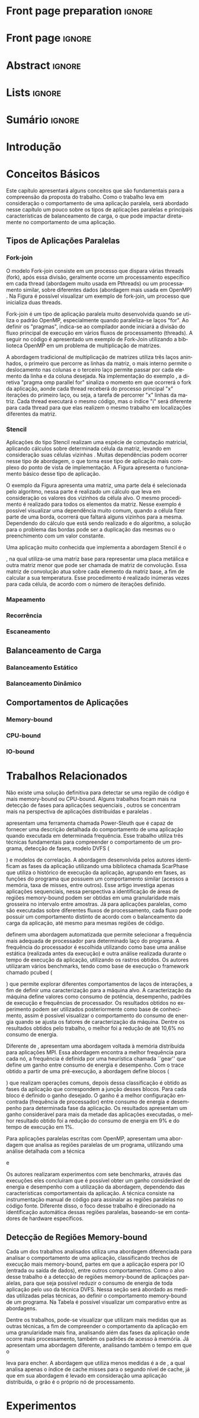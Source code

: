 #+TITLE:
#+AUTHOR: Gabriel Bronzatti Moro

#+STARTUP: overview indent
#+LANGUAGE: en
#+OPTIONS: H:3 creator:nil timestamp:nil skip:nil toc:nil num:t ^:nil ~:~
#+OPTIONS: author:nil title:nil date:nil
#+TAGS: noexport(n) deprecated(d) ignore(i)
#+EXPORT_SELECT_TAGS: export
#+EXPORT_EXCLUDE_TAGS: noexport

#+LATEX_CLASS: iiufrgs
#+LATEX_CLASS_OPTIONS: [ppgc,tc,brasilian]
#+LATEX_HEADER: \usepackage[utf8]{inputenc}
#+LATEX_HEADER: \usepackage[T1]{fontenc}
#+LATEX_HEADER: \usepackage{subfigure}
#+LATEX_HEADER: \usepackage{tabulary}
#+LATEX_HEADER: \usepackage{tabularx}
#+LATEX_HEADER: \usepackage{mathtools}
#+LATEX_HEADER: \usepackage{algorithm}
#+LATEX_HEADER: \usepackage{algorithmic}
#+LATEX_HEADER: \usepackage{listings}
#+LATEX_HEADER: \newcommand{\prettysmall}{\fontsize{6.5}{6.5}\selectfont}
#+LATEX_HEADER: \newcommand{\prettysmallbis}{\fontsize{7}{7}\selectfont}
#+LATEX_HEADER: \newcommand{\mtilde}{~}
#+LATEX_HEADER: \usepackage[utf8]{inputenc}
#+LATEX_HEADER: \usepackage[T1]{fontenc}
#+LATEX_HEADER: \usepackage{palatino}
#+LATEX_HEADER: \usepackage{hyperref}
#+LATEX_HEADER: \usepackage{cleveref}
#+LATEX_HEADER: \usepackage{booktabs}
#+LATEX_HEADER: \usepackage[normalem]{ulem}
#+LATEX_HEADER: \usepackage{xspace}
#+LATEX_HEADER: \usepackage{amsmath}
#+LATEX_HEADER: \usepackage{color}
#+LATEX_HEADER: \newcommand{\review}[1]{\textcolor[rgb]{1,0,0}{[Orientador: #1]}}
#+LATEX_HEADER: \newcommand{\Orientador}[1]{\textcolor[rgb]{0.2,0.2,0.7}{[Orientador: #1]}}
#+LATEX_HEADER: \newcommand{\source}{Source: Author}
#+LATEX_HEADER: \input{configuration.tex}

* Export to PDF (org-mode installation + emacnos configuration)    :noexport:

_org-mode installation_

Use the org-version =8.3.4=. To check, run M-x then type org-version,
then hit the enter key. You should see the current version. If your
version is older, or if the command you just type is unrecognized, you
have to install the latest version of org by following these steps:

#+BEGIN_SRC sh :results silent :exports none
git clone git://orgmode.org/org-mode.git; cd org-mode;
git checkout release_8.3.4; make
#+END_SRC

Then, edit the file =local.mk= changing the variable =prefix=. I
suggest you install in your HOME directory by putting something like:

=/home/schnorr/install/org-mode/=

For me, I have this (just an example):

#+BEGIN_EXAMPLE
prefix  = /home/schnorr/install/org-mode/
#+END_EXAMPLE

Finally, within the org-mode directory, just type:

#+BEGIN_SRC sh :results silent :exports none
make install
#+END_SRC

_Emacs configuration_

Now, you need to configure emacs.

Create a directory =.emacs.d= in your HOME directory.

Make sure your version of emacs is at least 24.4. Mine is:

#+begin_src sh :results output :session :exports both
emacs --version
#+end_src

#+RESULTS:
: GNU Emacs 24.4.1
: Copyright (C) 2014 Free Software Foundation, Inc.
: GNU Emacs comes with ABSOLUTELY NO WARRANTY.
: You may redistribute copies of Emacs
: under the terms of the GNU General Public License.
: For more information about these matters, see the file named COPYING.

Then, create (in =.emacs.d= directory) a =init.el= file with the following:

#+BEGIN_EXAMPLE
(add-to-list 'load-path "~/install/org-mode/emacs/site-lisp/org")
(mapc #'org-babel-load-file (directory-files dotfiles-dir t "\\.org$"))
#+END_EXAMPLE

To have the shortcuts and facilities I employ when coding in org, you
might want to put in the =.emacs.d= directory the contents described here:

http://mescal.imag.fr/membres/arnaud.legrand/misc/init.php

Or, just execute the following sequence of commands:

#+begin_src sh :results output :session :exports both
cd $HOME/.emacs.d/
wget http://mescal.imag.fr/membres/arnaud.legrand/misc/init.org -O mine.org
#+end_src

Note that the name has to be different from =init.org=, otherwise in the
first run of =emacs=, the initialization process will destroy the
configuration file you have just created. In this example, I have then
called the file =mine.org=.

Hope this helps.

* Front page preparation                                           :ignore:
#+BEGIN_LaTeX
\title{Plano de Ensino e Pesquisa}
\author{Bronzatti Moro}{Gabriel}
\advisor[Prof.~Dr.]{Mello Schnorr}{Lucas}

\date{Outubro}{2016}
\location{Porto Alegre}{RS}

% \renewcommand{\nominataReit}{Prof\textsuperscript{a}.~Wrana Maria Panizzi}
% \renewcommand{\nominataReitname}{Reitora}
% \renewcommand{\nominataPRE}{Prof.~Jos{\'e} Carlos Ferraz Hennemann}
% \renewcommand{\nominataPREname}{Pr{\'o}-Reitor de Ensino}
% \renewcommand{\nominataPRAPG}{Prof\textsuperscript{a}.~Joc{\'e}lia Grazia}
% \renewcommand{\nominataPRAPGname}{Pr{\'o}-Reitora Adjunta de P{\'o}s-Gradua{\c{c}}{\~a}o}
% \renewcommand{\nominataDir}{Prof.~Philippe Olivier Alexandre Navaux}
% \renewcommand{\nominataDirname}{Diretor do Instituto de Inform{\'a}tica}
% \renewcommand{\nominataCoord}{Prof.~Carlos Alberto Heuser}
% \renewcommand{\nominataCoordname}{Coordenador do PPGC}
% \renewcommand{\nominataBibchefe}{Beatriz Regina Bastos Haro}
% \renewcommand{\nominataBibchefename}{Bibliotec{\'a}ria-chefe do Instituto de Inform{\'a}tica}
% \renewcommand{\nominataChefeINA}{Prof.~Jos{\'e} Valdeni de Lima}
% \renewcommand{\nominataChefeINAname}{Chefe do \deptINA}
% \renewcommand{\nominataChefeINT}{Prof.~Leila Ribeiro}
% \renewcommand{\nominataChefeINTname}{Chefe do \deptINT}


%
% TODO: provide these keywords
%
%\keyword{HPC}
#+END_LaTeX

* Front page                                                       :ignore:
#+BEGIN_LaTeX
\maketitle
#+END_LaTeX

* Abstract                                                         :ignore:

#+BEGIN_LaTeX
\begin{abstract}
#+END_LaTeX
#+BEGIN_LaTeX
Abstract ...
\end{abstract}
#+END_LaTeX

* Lists                                                            :ignore:

#+BEGIN_LaTeX
%\listoffigures
%\listoftables

% lista de abreviaturas e siglas
% o parametro deve ser a abreviatura mais longa
%\begin{listofabbrv}{SPMD}
%   \item[ANTLR] Another Tool For Language Recognition
%   \item[CSV] Comma Separated Values
%   \item [DBMS] Database Management System    
%   \item[GC] Garbage Collector 
%   \item[HPC] High Performance Computing
%   \item[JDBC] Java Database Connectivity
%   \item[JVM] Java Virtual Machine
%\end{listofabbrv}


% idem para a lista de símbolos
% \begin{listofsymbols}{$\alpha\beta\pi\omega$}
%     \item[$\sum{\frac{a}{b}}$] Somatório do produtório
%     \item[$\alpha\beta\pi\omega$] Fator de inconstância do resultado
% \end{listofsymbols}
#+END_LaTeX

* Sumário                                                            :ignore:

#+BEGIN_LaTeX
\tableofcontents
#+END_LaTeX

* Configuring Emacs to correctly export to PDF                     :noexport:

Org mode is configured by default to export only the base classes.

See for details:
+ http://orgmode.org/worg/org-tutorials/org-latex-export.html

Execute the following code (with C-c C-c) prior to export this file to PDF.

#+BEGIN_SRC emacs-lisp :results silent :exports nones
(add-to-list 'load-path ".")
(require 'ox-extra)
(ox-extras-activate '(ignore-headlines))
(add-to-list 'org-latex-classes
             '("iiufrgs"
               "\\documentclass{iiufrgs}"
               ("\\chapter{%s}" . "\\chapter*{%s}")
               ("\\section{%s}" . "\\section*{%s}")
               ("\\subsection{%s}" . "\\subsection*{%s}")
               ("\\subsubsection{%s}" . "\\subsubsection*{%s}")
               ("\\paragraph{%s}" . "\\paragraph*{%s}")
               ("\\subparagraph{%s}" . "\\subparagraph*{%s}")))
#+END_SRC
* 2016-03-18 First entry (proper emacs configuration file)   :noexport:Orientador:

I recommend you use Arnaud's emacs configuration file, available here:
+ http://mescal.imag.fr/membres/arnaud.legrand/misc/init.php

Download the file =init.org=:

#+begin_src sh :results output :session :exports both
wget http://mescal.imag.fr/membres/arnaud.legrand/misc/init.org
#+end_src

#+RESULTS:

* 2016-04-29 How to compile with _bibtex_ entries              :Orientador:noexport:

Do as follows:

1. Export as usual to latex
2. Then, type in the terminal
   #+begin_src sh :results output :session :exports both
   pdflatex Dissertation.tex
   bibtex Dissertation
   pdflatex Dissertation.tex
   pdflatex Dissertation.tex
   #+end_src

* Introdução
* Conceitos Básicos
\label{chapter.basic_concepts}

Este capítulo apresentará alguns conceitos que são fundamentais para a
compreensão da proposta do trabalho. Como o trabalho leva em
consideração o comportamento de uma aplicação paralela, será abordado
nesse capítulo um pouco sobre os tipos de aplicações paralelas e
principais características de balanceamento de carga, o que pode
impactar diretamente no comportamento de uma aplicação.

** Tipos de Aplicações Paralelas
*** Fork-join

O modelo Fork-join consiste em um processo que dispara várias threads
(fork), após essa divisão, geralmente ocorre um processamento
específico em cada thread (abordagem muito usada em Pthreads) ou um
processamento similar, sobre diferentes dados (abordagem mais usada em
OpenMP) \cite{pacheco2011introduction}. Na Figura \ref{fig.fork-join}
é possível visualizar um exemplo de fork-join, um processo que
inicializa duas threads.

#+BEGIN_LaTeX
\begin{figure}[!htb]
\caption{Exemplo de Aplicação Fork-Join \cite{pacheco2011introduction}.}
\centering
\includegraphics[width=.85\linewidth]{./img/applicationFork-join.pdf}
\label{fig.fork-join} 
\end{figure}
#+END_LaTeX

Fork-join é um tipo de aplicação paralela muito desenvolvida quando se
utiliza o padrão OpenMP, especialmente quando paraleliza-se laços
"for". Ao definir os "pragmas", indica-se ao compilador aonde iniciará
a divisão do fluxo principal de execução em vários fluxos de
processamento (threads). A seguir no código \ref{lst.mm} é apresentado
um exemplo de Fork-Join utilizando a biblioteca OpenMP em um problema
de multiplicação de matrizes.

#+LaTeX: \lstset{language=C,caption={Multiplicação de matrizes usando Fork-join.},label=lst.mm}
#+BEGIN_LaTeX
\begin{lstlisting}
/*Multiplicacao das matrizes matA e matB*/
int i,j,k;
double tmp=0.0;

#pragma omp parallel for private(i,j,k)
for(i=0;i < size; i++) {
  for(j=0;j < size; j++) {
	  tmp=0;
	  for(k=0; k < size; k++) {
	    tmp = tmp + A[i * size + k] * B[k * size + j];
    }
	    R[i * size + j] = tmp;
	}
}
\end{lstlisting}

#+END_LaTeX

A abordagem tradicional de multiplicação de matrizes utiliza três
laços aninhados, o primeiro que percorre as linhas da matriz, o mais
interno permite o deslocamento nas colunas e o terceiro laço permite
passar por cada elemento da linha e da coluna desejada. Na
implementação do exemplo \ref{lst.mm}, a diretiva "pragma omp parallel
for" sinaliza o momento em que ocorrerá o fork da aplicação, aonde
cada thread receberá do processo principal "x" iterações do primeiro
laço, ou seja, a tarefa de percorrer "x" linhas da matriz. Cada thread
executará o mesmo código, mas o índice "i" será diferente para cada
thread para que elas realizem o mesmo trabalho em localizações
diferentes da matriz.

*** Stencil

Aplicações do tipo Stencil realizam uma espécie de computação
matricial, aplicando cálculos sobre determinada célula da matriz,
levando em consideração suas células vizinhas \cite{Roth1997}. Muitas
dependências podem ocorrer nesse tipo de abordagem, o que torna esse
tipo de aplicação mais complexo do ponto de vista de implementação. A
Figura \ref{fig.stencil} apresenta o funcionamento básico desse tipo
de aplicação.

#+BEGIN_LaTeX
\begin{figure}[!htb]
\caption{Exemplo de Aplicação Stencil.}
\centering
\includegraphics[width=.85\linewidth]{./img/applicationStencil.pdf}
\label{fig.stencil} 
\end{figure}
#+END_LaTeX

O exemplo da Figura \ref{fig.stencil} apresenta uma matriz, uma parte
dela é selecionada pelo algoritmo, nessa parte é realizado um cálculo
que leva em consideração os valores dos vizinhos da célula alvo. O
mesmo procedimento é realizado para todos os elementos da
matriz. Nesse exemplo é possível visualizar uma dependência muito
comum, quando a célula fizer parte de uma borda, ocorrerá que faltará
alguns vizinhos para a mesma. Dependendo do cálculo que está sendo
realizado e do algoritmo, a solução para o problema das bordas pode
ser a duplicação das mesmas ou o preenchimento com um valor
constante.

Uma aplicação muito conhecida que implementa a abordagem Stencil é o
#+BEGIN_LaTeX
\textit{Heat Transfer}
#+END_LaTeX
, na qual utiliza-se uma matriz base para representar uma placa
metálica e outra matriz menor que pode ser chamada de matriz de
convolução. Essa matriz de convolução atua sobre cada elemento da
matriz base, a fim de calcular a sua temperatura. Esse procedimento é
realizado inúmeras vezes para cada célula, de acordo com o número de
iterações definido.

*** Mapeamento
*** Recorrência
*** Escaneamento

** Balanceamento de Carga
*** Balanceamento Estático
*** Balanceamento Dinâmico

** Comportamentos de Aplicações
*** Memory-bound
*** CPU-bound
*** IO-bound

#+BEGIN_LaTeX
%\begin{figure}[!htb]
%\caption{JavaCC's file generation flow}
%\centering
%\includegraphics[width=.85\linewidth]{./img/javaccex.pdf}
%\label{fig.javaccex} 
%\\\source
%\end{figure}
#+END_LaTeX

* Trabalhos Relacionados
\label{chapter.relatedwork}

Não existe uma solução definitiva para detectar se uma região de
código é mais memory-bound ou CPU-bound. Alguns trabalhos focam mais
na detecção de fases para aplicações sequenciais
\cite{spiliopoulos2012power}, outros se concentram mais na perspectiva
de aplicações distribuídas \cite{freeh2005exploring} e paralelas
\cite{laurenzano2011reducing, millani2016fr}. 

\citeonline{spiliopoulos2012power} apresentam uma ferramenta chamada
Power-Sleuth que é capaz de fornecer uma descrição detalhada do
comportamento de uma aplicação quando executada em determinada frequência. Esse trabalho
utiliza três técnicas fundamentais para compreender o comportamento de
um programa, detecção de fases, modelo DVFS (
#+BEGIN_LaTeX
\textit{Dynamic Voltage and Frequency Scaling}
#+END_LaTeX
) e modelos de correlação. A abordagem desenvolvida pelos autores
identificam as fases da aplicação utilizando uma biblioteca chamada
ScarPhase que utiliza o histórico de execução da
aplicação, agrupando em fases, as funções do programa que possuem um comportamento
similar (acessos a memória, taxa de misses, entre outros). Esse artigo
investiga apenas aplicações sequenciais, nessa perspectiva a
identificação de áreas de regiões memory-bound podem ser obtidas em
uma granularidade mais grosseira no intervalo entre amostras. Já para
aplicações paralelas, como são executadas sobre diferentes fluxos de
processamento, cada fluxo pode possuir um comportamento distinto de
acordo com o balanceamento da carga da aplicação, até mesmo para
mesmas regiões de código.

\citeonline{laurenzano2011reducing} definem uma
abordagem automatizada que permite selecionar a frequência mais
adequada de processador para determinado laço do programa. A
frequência do processador é escolhida utilizando como base uma análise
estática (realizada antes da execução) e outra análise realizada
durante o tempo de execução da aplicação, utilizando os rastros
obtidos. Os autores utilizaram vários benchmarks, tendo como
base de execução o framework chamado pcubed (
#+BEGIN_LaTeX
\textit{PMaC's Performance and Power benchmark}
#+END_LaTeX
) que permite explorar diferentes comportamentos de laços de
interações, a fim de definir uma caracterização para a máquina alvo. A
caracterização da máquina define valores como consumo de potência,
desempenho, padrões de execução e frequências de processador. Os
resultados obtidos no experimento podem ser utilizados posteriormente
como base de conhecimento, assim é possível visualizar o comportamento
do consumo de energia quando se ajusta os fatores de caracterização da
máquina. Dentre os resultados obtidos pelo trabalho, o melhor foi a
redução de até 10,6% no consumo de energia. 

Diferente de \citeonline{laurenzano2011reducing},
\citeonline{freeh2005exploring} apresentam uma abordagem voltada à memória
distribuída para aplicações MPI. Essa abordagem encontra a melhor
frequência para cada nó, a frequência é definida por uma heurística
chamada ``gear'' que define um ganho entre consumo de energia e
desempenho. Com o trace obtido a partir de uma pré-execução, a
abordagem define blocos (
#+BEGIN_LaTeX
 \textit{Basic blocks}
#+END_LaTeX
) que realizam operações comuns, depois dessa classificação é obtido
as fases da aplicação que correspondem a junção desses blocos. Para
cada bloco é definido o ganho desejado. O ganho é a melhor
configuração encontrada (frequência de processador) entre consumo de energia e desempenho para
determinada fase da aplicação. Os resultados apresentam um ganho
considerável para mais da metade das aplicações executadas, o melhor
resultado obtido foi a redução do consumo de energia em 9% e do tempo
de execução em 1%.

Para aplicações paralelas escritas com OpenMP, \citeonline{millani2016fr}
apresentam uma abordagem que analisa as regiões paralelas de um
programa, utilizando uma análise detalhada com a técnica 
#+BEGIN_LaTeX
\textit{Design of Experiments}
#+END_LaTeX
 e 
#+BEGIN_LaTeX
\textit{Screening Design}.
#+END_LaTeX
Os autores realizaram experimentos com sete benchmarks, através das
execuções eles concluíram que é possível obter um ganho considerável
de energia e desempenho com a utilização da abordagem, dependendo das
características comportamentais da aplicação. A técnica consiste na
instrumentação manual de código para assinalar as regiões paralelas no
código fonte. Diferente disso, o foco desse trabalho é direcionado na
identificação automática dessas regiões paralelas, baseando-se em
contadores de hardware específicos.

** Detecção de Regiões Memory-bound	

Cada um dos trabalhos analisados utiliza uma abordagem diferenciada
para analisar o comportamento de uma aplicação, classificando trechos
de execução mais memory-bound, partes em
que a aplicação espera por IO (entrada ou saída de dados), entre
outros comportamentos. Como o alvo desse trabalho é a detecção de regiões
memory-bound de aplicações paralelas, para que seja possível reduzir o
consumo de energia de toda aplicação pelo uso da técnica DVFS. Nessa
seção será abordado as medidas utilizadas pelas técnicas, ao
definir o comportamento memory-bound de um programa. Na Tabela
\ref{table:comparativoDeTrabalhos} é possível visualizar um
comparativo entre as abordagens. 

#+BEGIN_LaTeX
\begin{table}[h]
\centering
\caption{Comparativo de trabalhos}\label{table:comparativoDeTrabalhos}
\vspace{0.5cm}
\begin{tabular}{rrr} 
\citeonline{laurenzano2011reducing} & \citeonline{spiliopoulos2012power} & \citeonline{freeh2005exploring} \\
\hline
Tamanho de Array & Miss na LLC & Miss na L2 \\
Stride & Cycles &  Operações por Miss \\
Taxa de Hit & Stall Cycles & -\\
Operações de Memória & Latência de Memória & - \\
Operações de FP & Tempo de Reorder Buffer & - \\
Instruções por Laço & - & - \\
\end{tabular}
\end{table}

%\begin{table}[h]
%\centering
%\caption{Comparativo de trabalhos}\label{table:comparativoDeTrabalhos}
%\vspace{0.5cm}
%\begin{tabular}{r|lr} 
%Trabalho & Medidas & Overhead \\
%\hline
%\citeonline{spiliopoulos2012power} & Miss na LLC \\ Cycles & 2% \\
% & Cycles &  \\
% & Stall Cycles & \\
% & Latência de Memória & \\
% & Tempo de Reorder Buffer & \\
%\citeonline{freeh2005exploring} & Operações por Miss & - \\
% & Miss na L2 &  \\
%\citeonline{laurenzano2011reducing} & Tamanho de Array & 4x mais lento \\
% & stride & \\
% & Taxa de hit & \\
% & Número de Operações de Memória & \\
% & Número de Operações de FP & \\
% & Instruções por Laço & \\
%\citeonline{millani2016fr} & - & - \\
%\end{tabular}
%\end{table}
#+END_LaTeX

Dentre os trabalhos, pode-se visualizar que
\citeonline{laurenzano2011reducing} utilizam mais medidas que as outras
técnicas, a fim de compreender o comportamento da aplicação em uma
granularidade mais fina, analisando além das fases da aplicação onde
ocorre mais processamento, também os padrões de acesso à memória. Já
\citeonline{spiliopoulos2012power} apresentam uma abordagem diferente,
analisando também o tempo em que o 
#+BEGIN_LaTeX
\textit{Reorder Buffer}
#+END_LaTeX
 leva para encher. A abordagem que utiliza menos medidas é a de
 \citeonline{freeh2005exploring}, a qual analisa apenas o índice de cache
 misses para o segundo nível de cache, já que em sua abordagem é
 levado em consideração uma aplicação distribuída, o grão é o próprio
 nó de processamento.

* Experimentos
\label{chapter.experiments} 


#+BEGIN_LaTeX
%\begin{table}[!htb]
%\caption{Experimental Units description}
%\label{tab.machines}
%\centering
%\begin{tabularx}{\linewidth}{lXXX}\toprule
%                        &   {\bf Luiza}         & {\bf Orion1}         & {\bf Guarani}    %\\\toprule
%Processor                &  Intel Core i7        & Xeon E5-2630         & Intel Core i5-2400   %\\
%CPU(s)                   &  1                    & 2                    & 1       \\
%Cores per CPU            &  4                    & 6                    & 4             \\
%Max. Freq.               &  2.7 GHz              & 2.30GHz              & 3.10GHz       \\
%L1d/L1i Cache            & 32/32KBytes           & 32/32KBytes          & 32/32KBytes  \\     
%L2 Cache                 & 256KBytes             & 256KBytes            & 256KBytes    \\
%L3 Cache                 & 6MBytes               & 15MBytes              & 6MBytes         \\
%Memory                   & 16GBytes              & 32GBytes             & 20GBytes      %\\\midrule
%OS                       & OSX 10.10.5           & Ubuntu 12.04.5       & Debian 4.3.5-1 \\
%\bottomrule\end{tabularx}
%\end{table}
#+END_LaTeX

#+LATEX: \bibliography{References}


\appendix
